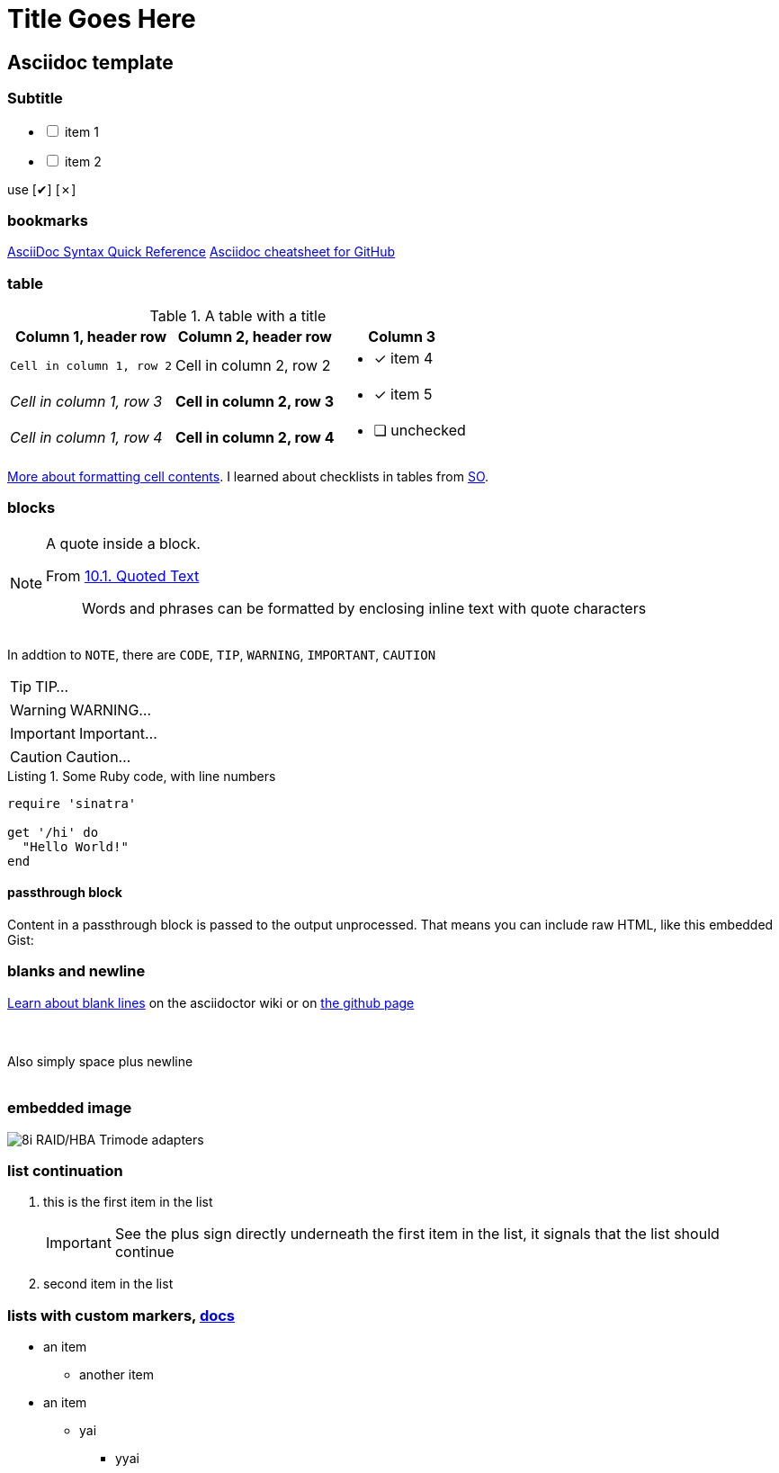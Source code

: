Title Goes Here
===============
:compat-mode!:
:description: an asciidoc template
:max-width: 100%
:nofooter:
:!version-label:
:icons: font
:listing-caption: Listing
:source-highlighter: pygments
// sudo gem install pygments.rb
:!sectlinks:
// sectlinks makes each section a clickable HTML link
:copycss:
:stylesheet: asciidoc-template.css

== Asciidoc template

=== Subtitle

[options="interactive"]
* [ ] item 1
* [ ] item 2

use [✔] [✗]

=== bookmarks

https://docs.asciidoctor.org/asciidoc/latest/syntax-quick-reference/#ex-block-subs[AsciiDoc Syntax Quick Reference]
https://github.com/powerman/asciidoc-cheatsheet[Asciidoc cheatsheet for GitHub]
{empty} +

=== table

.A table with a title
[%autowidth]
|===
|Column 1, header row |Column 2, header row | Column 3

m|Cell in column 1, row 2
|Cell in column 2, row 2
a| * [x] item 4

e|Cell in column 1, row 3
s|Cell in column 2, row 3
a| * [*] item 5

e|Cell in column 1, row 4
s|Cell in column 2, row 4
a| * [ ] unchecked
|===

https://docs.asciidoctor.org/asciidoc/latest/tables/format-cell-content/[More about formatting cell contents].
I learned about checklists in tables from https://github.com/asciidoctor/asciidoctor/issues/1674#issuecomment-1760568225[SO].

=== blocks

[NOTE]
====
A quote inside a block.

From https://asciidoc-py.github.io/userguide.html#X51[10.1. Quoted Text]

> Words and phrases can be formatted by enclosing inline text with quote characters
====

In addtion to `NOTE`, there are `CODE`, `TIP`, `WARNING`, `IMPORTANT`, `CAUTION`

[TIP]
====
TIP...
====

[WARNING]
====
WARNING...
====

[IMPORTANT]
====
Important...
====

[CAUTION]
====
Caution...
====

.Some Ruby code, with line numbers
[source,ruby,linenums]
----
require 'sinatra'

get '/hi' do
  "Hello World!"
end
----

==== passthrough block

++++
<p>
Content in a passthrough block is passed to the output unprocessed.
That means you can include raw HTML, like this embedded Gist:
</p>

<script src="https://gist.github.com/mojavelinux/5333524.js">
</script>
++++


=== blanks and newline


https://github.com/asciidoctor/asciidoctor/wiki/How-to-insert-sequential-blank-lines[Learn about blank lines] on the asciidoctor wiki or on https://github.com/asciidoctor/asciidoctor/wiki/How-to-insert-sequential-blank-lines[the github page]

{empty} +
 +
Also simply space plus newline +
 +

=== embedded image

image::8iRAIDTrimodeAdapters.png[8i RAID/HBA Trimode adapters]


=== list continuation

. this is the first item in the list
+

[IMPORTANT]
====
See the plus sign directly underneath the first item in the list, it signals that the list should continue
====

. second item in the list


=== lists with custom markers, https://docs.asciidoctor.org/asciidoc/latest/lists/unordered/#markers[docs]

[circle]
* an item
** another item
* an item
** yai
[square]
*** yyai




////
This is an asciidoc document.
https://github.com/powerman/asciidoc-cheatsheet
https://docs.asciidoctor.org/asciidoc/latest/
https://dburet.gitlab.io/blog/2020-01-18-hugo-adoc-plant/  tutorial

brew install asciidoctor
sudo gem install pygments.rb

To generate an HTML page:
asciidoc -b html5 bna-bootstrapper.asciidoc

To generate a PDF page:
asciidoctor-pdf bna-bootstrapper.asciidoc
////
